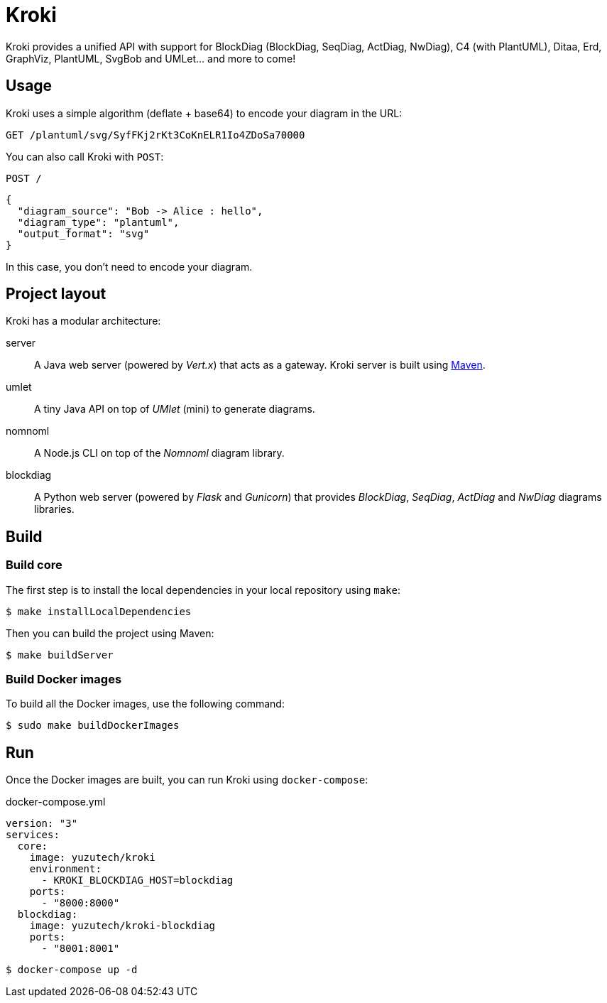 = Kroki
:uri-maven: https://maven.apache.org/

Kroki provides a unified API with support for BlockDiag (BlockDiag, SeqDiag, ActDiag, NwDiag), C4 (with PlantUML), Ditaa, Erd, GraphViz, PlantUML, SvgBob and UMLet... and more to come!

== Usage

Kroki uses a simple algorithm (deflate + base64) to encode your diagram in the URL:

`GET /plantuml/svg/SyfFKj2rKt3CoKnELR1Io4ZDoSa70000`

You can also call Kroki with `POST`:

`POST /`

```json
{
  "diagram_source": "Bob -> Alice : hello",
  "diagram_type": "plantuml",
  "output_format": "svg"
}
```

In this case, you don't need to encode your diagram.

== Project layout

Kroki has a modular architecture:

server::
A Java web server (powered by _Vert.x_) that acts as a gateway.
Kroki server is built using {uri-maven}[Maven].

umlet::
A tiny Java API on top of _UMlet_ (mini) to generate diagrams.

nomnoml::
A Node.js CLI on top of the _Nomnoml_ diagram library.

blockdiag::
A Python web server (powered by _Flask_ and _Gunicorn_) that provides _BlockDiag_, _SeqDiag_, _ActDiag_ and _NwDiag_ diagrams libraries.

== Build

=== Build core

The first step is to install the local dependencies in your local repository using `make`:

 $ make installLocalDependencies

Then you can build the project using Maven:

 $ make buildServer

=== Build Docker images

To build all the Docker images, use the following command:

 $ sudo make buildDockerImages


== Run

Once the Docker images are built, you can run Kroki using `docker-compose`:

.docker-compose.yml
```
version: "3"
services:
  core:
    image: yuzutech/kroki
    environment:
      - KROKI_BLOCKDIAG_HOST=blockdiag
    ports:
      - "8000:8000"
  blockdiag:
    image: yuzutech/kroki-blockdiag
    ports:
      - "8001:8001"
```

 $ docker-compose up -d
